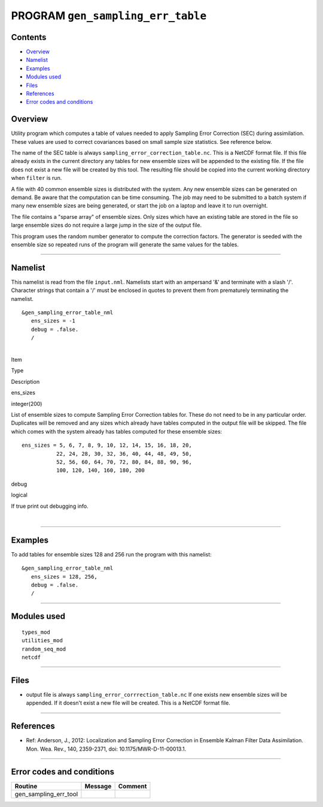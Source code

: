 PROGRAM ``gen_sampling_err_table``
==================================

Contents
--------

-  `Overview <#overview>`__
-  `Namelist <#namelist>`__
-  `Examples <#examples>`__
-  `Modules used <#modules_used>`__
-  `Files <#files>`__
-  `References <#references>`__
-  `Error codes and conditions <#error_codes_and_conditions>`__

Overview
--------

Utility program which computes a table of values needed to apply Sampling Error Correction (SEC) during assimilation.
These values are used to correct covariances based on small sample size statistics. See reference below.

The name of the SEC table is always ``sampling_error_correction_table.nc``. This is a NetCDF format file. If this file
already exists in the current directory any tables for new ensemble sizes will be appended to the existing file. If the
file does not exist a new file will be created by this tool. The resulting file should be copied into the current
working directory when ``filter`` is run.

A file with 40 common ensemble sizes is distributed with the system. Any new ensemble sizes can be generated on demand.
Be aware that the computation can be time consuming. The job may need to be submitted to a batch system if many new
ensemble sizes are being generated, or start the job on a laptop and leave it to run overnight.

The file contains a "sparse array" of ensemble sizes. Only sizes which have an existing table are stored in the file so
large ensemble sizes do not require a large jump in the size of the output file.

This program uses the random number generator to compute the correction factors. The generator is seeded with the
ensemble size so repeated runs of the program will generate the same values for the tables.

--------------

Namelist
--------

This namelist is read from the file ``input.nml``. Namelists start with an ampersand '&' and terminate with a slash '/'.
Character strings that contain a '/' must be enclosed in quotes to prevent them from prematurely terminating the
namelist.

::

   &gen_sampling_error_table_nml
      ens_sizes = -1
      debug = .false.
      /

| 

.. container::

   Item

Type

Description

ens_sizes

integer(200)

List of ensemble sizes to compute Sampling Error Correction tables for. These do not need to be in any particular order.
Duplicates will be removed and any sizes which already have tables computed in the output file will be skipped. The file
which comes with the system already has tables computed for these ensemble sizes:

::

      ens_sizes = 5, 6, 7, 8, 9, 10, 12, 14, 15, 16, 18, 20,
                 22, 24, 28, 30, 32, 36, 40, 44, 48, 49, 50,
                 52, 56, 60, 64, 70, 72, 80, 84, 88, 90, 96,
                 100, 120, 140, 160, 180, 200

debug

logical

If true print out debugging info.

| 

--------------

Examples
--------

To add tables for ensemble sizes 128 and 256 run the program with this namelist:

.. container::

   ::

      &gen_sampling_error_table_nml
         ens_sizes = 128, 256,
         debug = .false.
         /

--------------

.. _modules_used:

Modules used
------------

::

   types_mod
   utilities_mod
   random_seq_mod
   netcdf

--------------

Files
-----

-  output file is always ``sampling_error_corrrection_table.nc`` If one exists new ensemble sizes will be appended. If
   it doesn't exist a new file will be created. This is a NetCDF format file.

--------------

References
----------

-  Ref: Anderson, J., 2012: Localization and Sampling Error Correction in Ensemble Kalman Filter Data Assimilation. Mon.
   Wea. Rev., 140, 2359-2371, doi: 10.1175/MWR-D-11-00013.1.

--------------

.. _error_codes_and_conditions:

Error codes and conditions
--------------------------

.. container:: errors

   ===================== ======= =======
   Routine               Message Comment
   ===================== ======= =======
   gen_sampling_err_tool         
   ===================== ======= =======
